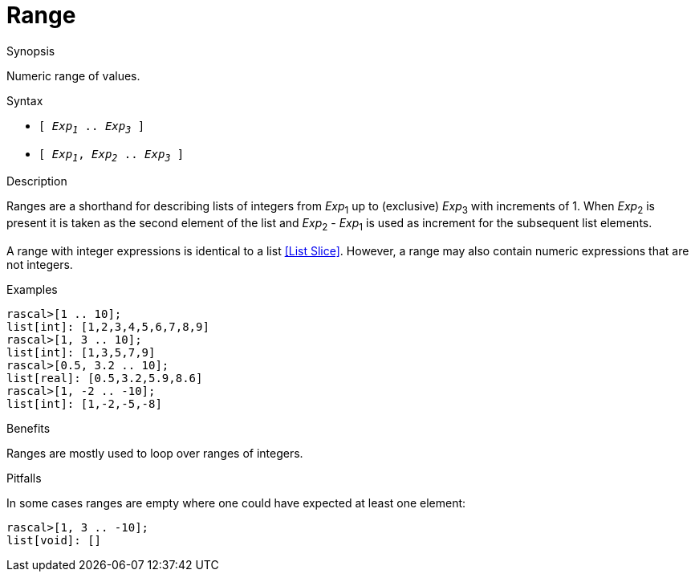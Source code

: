 
[[Values-Range]]
# Range
:concept: Expressions/Values/Range

.Synopsis
Numeric range of values.

.Syntax

*  `[ _Exp~1~_ .. _Exp~3~_ ]`
*  `[ _Exp~1~_, _Exp~2~_ .. _Exp~3~_ ]`

.Types

.Function

.Description
Ranges are a shorthand for describing lists of integers from 
_Exp_~1~ up to (exclusive) _Exp_~3~ with increments of 1.
When _Exp_~2~ is present it is taken as the second element of the list
and _Exp_~2~ - _Exp_~1~ is used as increment for the subsequent list elements.

A range with integer expressions is identical to a list <<List Slice>>.
However, a range may also contain numeric expressions that are not integers.

.Examples
[source,rascal-shell]
----
rascal>[1 .. 10];
list[int]: [1,2,3,4,5,6,7,8,9]
rascal>[1, 3 .. 10];
list[int]: [1,3,5,7,9]
rascal>[0.5, 3.2 .. 10];
list[real]: [0.5,3.2,5.9,8.6]
rascal>[1, -2 .. -10];
list[int]: [1,-2,-5,-8]
----

.Benefits
Ranges are mostly used to loop over ranges of integers.

.Pitfalls
In some cases ranges are empty where one could have expected at least one element:
[source,rascal-shell]
----
rascal>[1, 3 .. -10];
list[void]: []
----


:leveloffset: +1

:leveloffset: -1